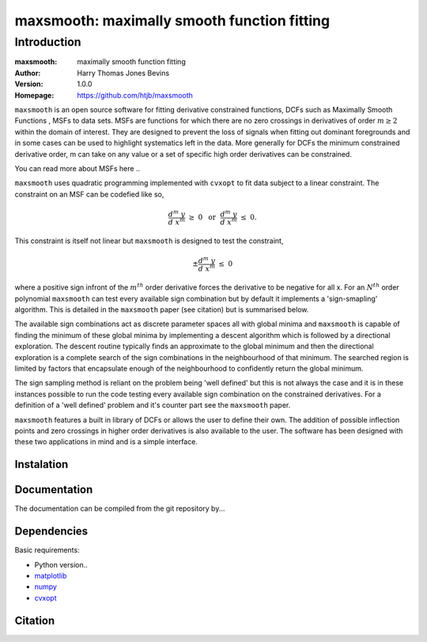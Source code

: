 ============================================
maxsmooth: maximally smooth function fitting
============================================

Introduction
------------

:maxsmooth: maximally smooth function fitting
:Author: Harry Thomas Jones Bevins
:Version: 1.0.0
:Homepage: https://github.com/htjb/maxsmooth

``maxsmooth`` is an open source software for fitting derivative constrained
functions, DCFs such as Maximally Smooth Functions
, MSFs to data sets. MSFs are functions for which there are no zero
crossings in derivatives of order :math:`m \geq 2` within the domain of interest.
They are designed to prevent the loss of
signals when fitting out dominant foregrounds and in some cases can be used to
highlight systematics left in the data. More generally for DCFs the minimum
constrained derivative order, m can take on any value or a set of
specific high order derivatives can be constrained.

You can read more about MSFs here ..

``maxsmooth`` uses quadratic programming implemented with ``cvxopt`` to fit
data subject to a linear constraint. The constraint on an MSF can be codefied
like so,

.. math::

  \frac{d^m~y}{d~x^m}~\geq~0~~\textnormal{or}~~\frac{d^m~y}{d~x^m}~\leq~0.

This constraint is itself not linear but ``maxsmooth`` is designed to test the
constraint,

.. math::

  \pm \frac{d^m~y}{d~x^m}~\leq~0

where a positive sign infront of the :math:`m^{th}` order derivative forces the derivative
to be negative for all x. For an :math:`N^{th}` order polynomial ``maxsmooth`` can test
every available sign combination but by default it implements a 'sign-smapling'
algorithm. This is detailed in the ``maxsmooth`` paper (see citation) but is summarised
below.

The available sign combinations act as discrete parameter spaces all with
global minima and ``maxsmooth`` is capable of finding the minimum of these global
minima by implementing a descent algorithm which is followed by a directional
exploration. The descent routine typically finds an approximate to the global
minimum and then the directional exploration is a complete search
of the sign combinations in the neighbourhood
of that minimum. The searched region is limited by factors
that encapsulate enough of the neighbourhood to confidently return the global minimum.

The sign sampling method is reliant on the problem being 'well defined' but this
is not always the case and it is in these instances possible to run the code testing
every available sign combination on the constrained derivatives. For a definition of
a 'well defined' problem and it's counter part see the ``maxsmooth`` paper.

``maxsmooth`` features a built in library of DCFs or
allows the user to define their own. The addition of possible inflection points
and zero crossings in higher order derivatives is also available to the user.
The software has been designed with these two
applications in mind and is a simple interface.

Instalation
~~~~~~~~~~~

Documentation
~~~~~~~~~~~~~
The documentation can be compiled from the git repository by...

Dependencies
~~~~~~~~~~~~

Basic requirements:

- Python version..
- `matplotlib <https://pypi.org/project/matplotlib/>`__
- `numpy <https://pypi.org/project/numpy/>`__
- `cvxopt <https://pypi.org/project/cvxopt/>`__

Citation
~~~~~~~~
